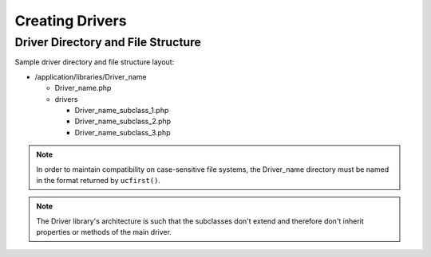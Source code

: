 ################
Creating Drivers
################

Driver Directory and File Structure
===================================

Sample driver directory and file structure layout:

-  /application/libraries/Driver_name

   -  Driver_name.php
   -  drivers

      -  Driver_name_subclass_1.php
      -  Driver_name_subclass_2.php
      -  Driver_name_subclass_3.php

.. note:: In order to maintain compatibility on case-sensitive
	file systems, the Driver_name directory must be
	named in the format returned by ``ucfirst()``.

.. note:: The Driver library's architecture is such that
	the subclasses don't extend and therefore don't inherit
	properties or methods of the main driver.